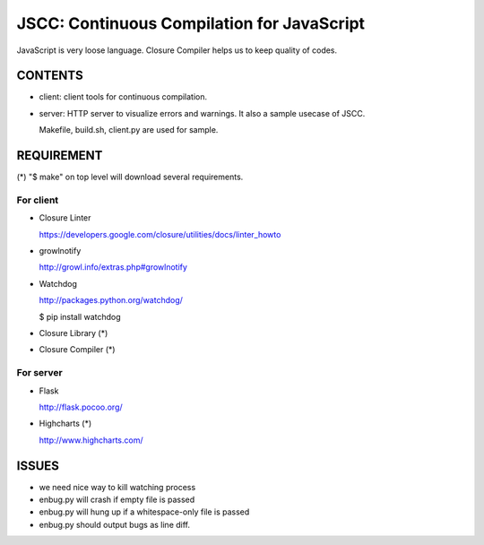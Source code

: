 =============================================
 JSCC: Continuous Compilation for JavaScript
=============================================

JavaScript is very loose language.
Closure Compiler helps us to keep quality of codes.

CONTENTS
========

- client:
  client tools for continuous compilation.

- server:
  HTTP server to visualize errors and warnings.
  It also a sample usecase of JSCC.

  Makefile, build.sh, client.py are used for sample.


REQUIREMENT
===========

(*) "$ make" on top level will download several requirements.


For client
----------

- Closure Linter

  https://developers.google.com/closure/utilities/docs/linter_howto


- growlnotify

  http://growl.info/extras.php#growlnotify


- Watchdog

  http://packages.python.org/watchdog/

  $ pip install watchdog


- Closure Library (*)

- Closure Compiler (*)



For server
----------

- Flask

  http://flask.pocoo.org/


- Highcharts (*)

  http://www.highcharts.com/


ISSUES
======

- we need nice way to kill watching process
- enbug.py will crash if empty file is passed
- enbug.py will hung up if a whitespace-only file is passed
- enbug.py should output bugs as line diff.
